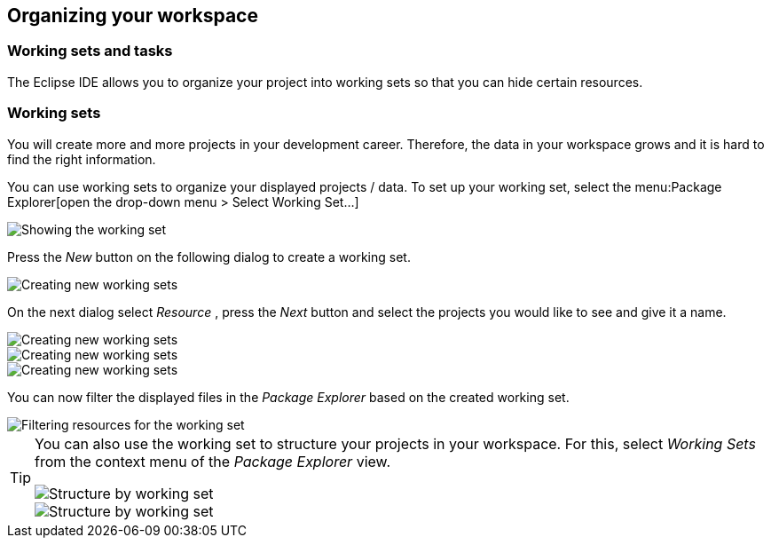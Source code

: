 == Organizing your workspace

=== Working sets and tasks

The Eclipse IDE allows you to organize your project into
working sets so
that you can hide certain resources. 

=== Working sets

You will create more and more projects in your development
career. Therefore, the data in your
workspace
grows
and it is hard to
find the right information.

You can
use working sets to organize your displayed projects / data.
To
set up
your working set, select the
menu:Package Explorer[open the drop-down menu > Select Working Set...]

image::workingset10.png[Showing the working set,pdfwidth=60%]

Press the
_New_
button
on the following dialog to create a working set.

image::workingset20.png[Creating new working sets,pdfwidth=60%]

On the next dialog select
_Resource_
, press the
_Next_
button and select the
projects
you
would like to see and give it a name.

image::workingset30.png[Creating new working sets,pdfwidth=60%]

image::workingset40.png[Creating new working sets,pdfwidth=60%]

image::workingset50.png[Creating new working sets,pdfwidth=60%]

You can now filter the displayed files in the
_Package Explorer_
based on the created working set.

image::workingset60.png[Filtering resources for the working set,pdfwidth=60%]


[TIP]
====
You can also use the working set to structure your projects in your
workspace. For this, select
_Working Sets_
from the context menu of the
_Package Explorer_
view.

image::workingset70.png[Structure by working set,pdfwidth=60%]

image::workingset80.png[Structure by working set,pdfwidth=60%]
====


